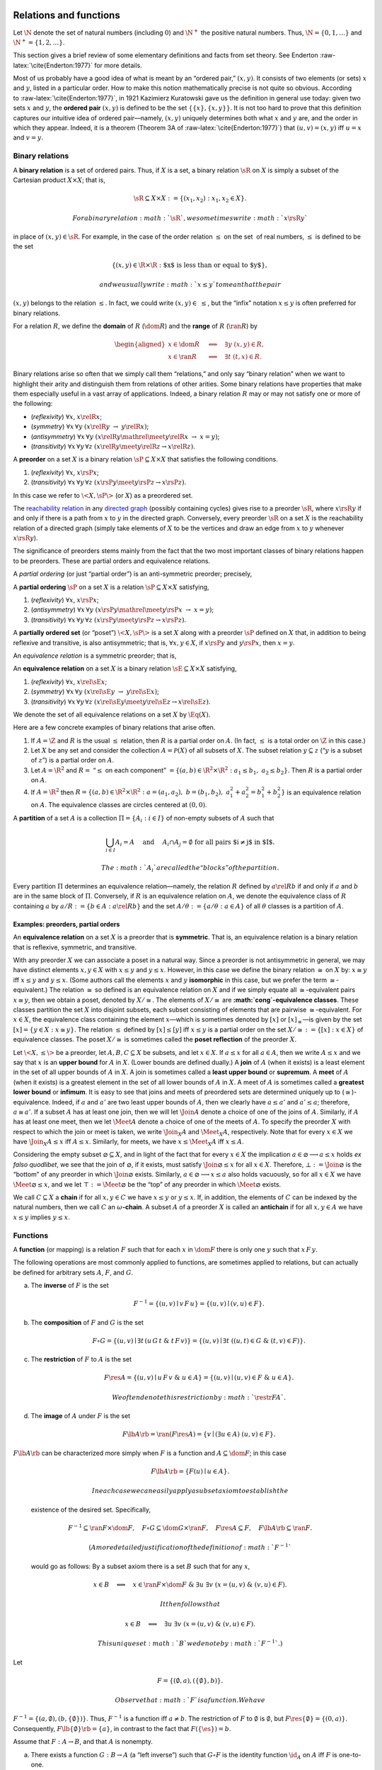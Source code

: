Relations and functions
=======================

Let :math:`\N` denote the set of natural numbers (including :math:`0`)
and :math:`\N^+` the positive natural numbers. Thus,
:math:`\N = \{0, 1, \dots \}` and :math:`\N^+ = \{1, 2, \dots \}`.

This section gives a brief review of some elementary definitions and
facts from set theory. See Enderton :raw-latex:`\cite{Enderton:1977}`
for more details.

Most of us probably have a good idea of what is meant by an “ordered
pair,” :math:`(x, y)`. It consists of two elements (or sets) :math:`x`
and :math:`y`, listed in a particular order. How to make this notion
mathematically precise is not quite so obvious. According
to :raw-latex:`\cite{Enderton:1977}`, in 1921 Kazimierz Kuratowski gave
us the definition in general use today: given two sets :math:`x` and
:math:`y`, the **ordered pair** :math:`(x, y)` is defined to be the set
:math:`\{\{x\}, \{x, y\}\}`. It is not too hard to prove that this
definition captures our intuitive idea of ordered pair—namely,
:math:`(x, y)` uniquely determines both what :math:`x` and :math:`y`
are, and the order in which they appear. Indeed, it is a theorem
(Theorem 3A of :raw-latex:`\cite{Enderton:1977}`) that
:math:`(u, v) = (x, y)` iff :math:`u =
x` and :math:`v = y`.

Binary relations
----------------

A **binary relation** is a set of ordered pairs. Thus, if :math:`X` is a
set, a binary relation :math:`\sR` on :math:`X` is simply a subset of
the Cartesian product :math:`X \times X`; that is,

.. math:: \sR \subseteq X\times X := \{(x_1, x_2) : x_1, x_2 \in X\}.

 For a binary relation :math:`\sR`, we sometimes write :math:`x \rsR y`
in place of :math:`(x, y) \in \sR`. For example, in the case of the
order relation :math:`\leq` on the set  of real numbers, :math:`\leq` is
defined to be the set

.. math:: \{(x, y) \in \R \times \R : \text{$x$ is less than or equal to $y$}\},

 and we usually write :math:`x \leq y` to mean that the pair
:math:`(x, y)` belongs to the relation :math:`\leq`. In fact, we could
write :math:`(x, y) \in \; \leq`, but the “infix” notation
:math:`x \leq y` is often preferred for binary relations.

For a relation :math:`R`, we define the **domain** of :math:`R`
(:math:`\dom R`) and the **range** of :math:`R` (:math:`\ran R`) by

.. math::

   \begin{aligned}
   x \in  \dom R \quad &\Longleftrightarrow \quad \exists y \; (x,y) \in R,\\
   x \in\ran R  \quad &\Longleftrightarrow \quad \exists t \; (t,x) \in R.\end{aligned}

Binary relations arise so often that we simply call them “relations,”
and only say “binary relation” when we want to highlight their arity and
distinguish them from relations of other arities. Some binary relations
have properties that make them especially useful in a vast array of
applications. Indeed, a binary relation :math:`R` may or may not satisfy
one or more of the following:

-  (*reflexivity*) :math:`\forall x`, :math:`x\relR x`;

-  (*symmetry*) :math:`\forall x\, \forall y`
   :math:`(x\relR y \;\rightarrow \;y \relR x)`;

-  (*antisymmetry*) :math:`\forall x\, \forall y`
   :math:`(x\relR y \mathrel{\meet} y\relR x \; \rightarrow \; x=y)`;

-  (*transitivity*) :math:`\forall x\, \forall y\, \forall z`
   :math:`(x\relR y \meet y\relR z \rightarrow x \relR z)`.

A **preorder** on a set :math:`X` is a binary relation
:math:`\sP \subseteq X \times X` that satisfies the following
conditions.

#. (*reflexivity*) :math:`\forall x`, :math:`x\rsP x`;

#. (*transitivity*) :math:`\forall x\, \forall y\, \forall z`
   :math:`(x\rsP y \meet y\rsP z \rightarrow x \rsP z)`.

In this case we refer to :math:`\<X, \sP \>` (or :math:`X`) as a
preordered set.

The `reachability
relation <http://en.wikipedia.org/wiki/Reachability>`__ in any `directed
graph <http://en.wikipedia.org/wiki/Directed_graph>`__ (possibly
containing cycles) gives rise to a preorder :math:`\sR`, where
:math:`x \rsR y` if and only if there is a path from :math:`x` to
:math:`y` in the directed graph. Conversely, every preorder :math:`\sR`
on a set :math:`X` is the reachability relation of a directed graph
(simply take elements of :math:`X` to be the vertices and draw an edge
from :math:`x` to :math:`y` whenever :math:`x \rsR y`).

The significance of preorders stems mainly from the fact that the two
most important classes of binary relations happen to be preorders. These
are partial orders and equivalence relations.

A *partial ordering* (or just “partial order”) is an anti-symmetric
preorder; precisely,

A **partial ordering** :math:`\sP` on a set :math:`X` is a relation
:math:`\sP \subseteq X \times X` satisfying,

#. (*reflexivity*) :math:`\forall x`, :math:`x\rsP x`;

#. (*antisymmetry*) :math:`\forall x\, \forall y`
   :math:`(x\rsP y \mathrel{\meet} y\rsP x \; \rightarrow \; x=y)`;

#. (*transitivity*) :math:`\forall x\, \forall y\, \forall z`
   :math:`(x\rsP y \meet y\rsP z \rightarrow x \rsP z)`.

A **partially ordered set** (or “poset”) :math:`\<X, \sP\>` is a set
:math:`X` along with a preorder :math:`\sP` defined on :math:`X` that,
in addition to being reflexive and transitive, is also antisymmetric;
that is, :math:`\forall x, y \in X`, if :math:`x\rsP y` and
:math:`y\rsP x`, then :math:`x = y`.

An *equivalence relation* is a symmetric preorder; that is,

An **equivalence relation** on a set :math:`X` is a binary relation
:math:`\sE\subseteq X \times X` satisfying,

#. (*reflexivity*) :math:`\forall x`, :math:`x\rel{\sE} x`;

#. (*symmetry*) :math:`\forall x\, \forall y`
   :math:`(x\rel{\sE} y \;\rightarrow \;y \rel{\sE} x)`;

#. (*transitivity*) :math:`\forall x\, \forall y\, \forall z`
   :math:`(x\rel{\sE} y \meet y\rel{\sE} z \rightarrow x \rel{\sE} z)`.

We denote the set of all equivalence relations on a set :math:`X` by
:math:`\Eq(X)`.

Here are a few concrete examples of binary relations that arise often.

#. If :math:`A = \Z` and :math:`R` is the usual :math:`\leq` relation,
   then :math:`R` is a partial order on :math:`A`. (In fact,
   :math:`\leq` is a total order on :math:`\Z` in this case.)

#. Let :math:`X` be any set and consider the collection
   :math:`A = \mathcal{P}(X)` of all subsets of :math:`X`. The subset
   relation :math:`y \subseteq z` (“:math:`y` is a subset of :math:`z`”)
   is a partial order on :math:`A`.

#. Let :math:`A = \R^2` and :math:`R =` “:math:`\leq` on each component”
   :math:`= \{(a, b) \in \R^2\times \R^2 : a_1 \leq b_1, \; a_2\leq b_2 \}`.
   Then :math:`R` is a partial order on :math:`A`.

#. If :math:`A = \R^2` then
   :math:`R = \{(a, b) \in \R^2\times \R^2 : a = (a_1, a_2), \; b = (b_1, b_2), \; a_1^2+ a_2^2 = b_1^2+ b_2^2 \}`
   is an equivalence relation on :math:`A`. The equivalence classes are
   circles centered at :math:`(0,0)`.

A **partition** of a set :math:`A` is a collection
:math:`\Pi = \{A_i : i\in I\}` of non-empty subsets of :math:`A` such
that

.. math::

   \bigcup_{i\in I} A_i = A \quad \text{ and } \quad  A_i \cap A_j = 
   \emptyset \text{ for all pairs $i\neq j$ in $I$.}

 The :math:`A_i` are called the “blocks” of the partition.

Every partition :math:`\Pi` determines an equivalence relation—namely,
the relation :math:`R` defined by :math:`a\rel{R} b` if and only if
:math:`a` and :math:`b` are in the same block of :math:`\Pi`.
Conversely, if :math:`R` is an equivalence relation on :math:`A`, we
denote the equivalence class of :math:`R` containing :math:`a` by
:math:`a/R := \{b\in A : a \rel{R} b\}` and the set
:math:`A/\theta := \{a/\theta : a\in A\}` of all :math:`\theta` classes
is a partition of :math:`A`.

Examples: preorders, partial orders
~~~~~~~~~~~~~~~~~~~~~~~~~~~~~~~~~~~

An **equivalence relation** on a set :math:`X` is a preorder that is
**symmetric**. That is, an equivalence relation is a binary relation
that is reflexive, symmetric, and transitive.

With any preorder :math:`X` we can associate a poset in a natural way.
Since a preorder is not antisymmetric in general, we may have distinct
elements :math:`x, y \in X` with :math:`x\leq y` and :math:`y\leq x`.
However, in this case we define the binary relation :math:`\cong` on
:math:`X` by: :math:`x\cong y` iff :math:`x\leq y` and :math:`y\leq x`.
(Some authors call the elements :math:`x` and :math:`y` **isomorphic**
in this case, but we prefer the term :math:`{\cong}`-equivalent.) The
relation :math:`\cong` so defined is an equivalence relation on
:math:`X` and if we simply equate all :math:`{\cong}`-equivalent pairs
:math:`x\cong y`, then we obtain a poset, denoted by :math:`X/{\cong}`.
The elements of :math:`X/{\cong}` are **:math:`\cong`-equivalence
classes**. These classes partition the set :math:`X` into disjoint
subsets, each subset consisting of elements that are pairwise
:math:`\cong`-equivalent. For :math:`x\in X`, the equivalence class
containing the element :math:`x`—which is sometimes denoted by
:math:`[x]` or :math:`[x]_{\cong}`—is given by the set
:math:`[x]=\{y\in X : x\cong y\}`. The relation :math:`\leq` defined by
:math:`[x] \leq [y]` iff :math:`x\leq y` is a partial order on the set
:math:`X/{\cong}:=\{[x] : x\in X\}` of equivalence classes. The poset
:math:`X/{\cong}` is sometimes called the **poset reflection** of the
preorder :math:`X`.

Let :math:`\< X, \leq\>` be a preorder, let :math:`A, B, C\subseteq X`
be subsets, and let :math:`x \in X`. If :math:`a\leq x` for all
:math:`a \in A`, then we write :math:`A\leq x` and we say that :math:`x`
is an **upper bound** for :math:`A` in :math:`X`. (Lower bounds are
defined dually.) A **join** of :math:`A` (when it exists) is a least
element in the set of all upper bounds of :math:`A` in :math:`X`. A join
is sometimes called a **least upper bound** or **supremum**. A **meet**
of :math:`A` (when it exists) is a greatest element in the set of all
lower bounds of :math:`A` in :math:`X`. A meet of :math:`A` is sometimes
called a **greatest lower bound** or **infimum**. It is easy to see that
joins and meets of preordered sets are determined uniquely up to
(:math:`\cong`)-equivalence. Indeed, if :math:`a` and :math:`a'` are two
least upper bounds of :math:`A`, then we clearly have :math:`a\leq a'`
and :math:`a'\leq a`; therefore, :math:`a\cong a'`. If a subset
:math:`A` has at least one join, then we will let :math:`{\Join}A`
denote a choice of one of the joins of :math:`A`. Similarly, if
:math:`A` has at least one meet, then we let :math:`{\Meet}A` denote a
choice of one of the meets of :math:`A`. To specify the preorder
:math:`X` with respect to which the join or meet is taken, we write
:math:`{\Join_X}A` and :math:`{\Meet_X}A`, respectively. Note that for
every :math:`x\in X` we have :math:`{\Join_X}A \leq x` iff
:math:`A \leq x`. Similarly, for meets, we have :math:`x\leq {\Meet_X}A`
iff :math:`x\leq A`.

Considering the empty subset :math:`\varnothing \subseteq X`, and in
light of the fact that for every :math:`x\in X` the implication
:math:`a\in \varnothing \longrightarrow a\leq x` holds *ex falso
quodlibet*, we see that the join of :math:`\varnothing`, if it exists,
must satisfy :math:`{\Join}\varnothing \leq x` for all :math:`x\in X`.
Therefore, :math:`\bot := {\Join}\varnothing` is the “bottom” of any
preorder in which :math:`{\Join}\varnothing` exists. Similarly,
:math:`a\in \varnothing \longrightarrow x\leq a` also holds vacuously,
so for all :math:`x\in X` we have :math:`{\Meet}\varnothing \leq x`, and
we let :math:`\top := {\Meet}\varnothing` be the “top” of any preorder
in which :math:`{\Meet}\varnothing` exists.

We call :math:`C\subseteq X` a **chain** if for all :math:`x, y \in C`
we have :math:`x\leq y` or :math:`y\leq x`. If, in addition, the
elements of :math:`C` can be indexed by the natural numbers, then we
call :math:`C` an :math:`\omega`\ **-chain**. A subset :math:`A` of a
preorder :math:`X` is called an **antichain** if for all
:math:`x, y \in A` we have :math:`x \leq y` implies :math:`y\leq x`.

Functions
---------

A **function** (or mapping) is a relation :math:`F` such that for each
:math:`x` in :math:`\dom F` there is only one :math:`y` such that
:math:`x \,F\, y`.

The following operations are most commonly applied to functions, are
sometimes applied to relations, but can actually be defined for
arbitrary sets :math:`A`, :math:`F`, and :math:`G`.

(a) The **inverse** of :math:`F` is the set

    .. math:: F^{-1}=\{(u, v) \mid v \,F \,u\}=\{(u, v) \mid (v,u) \in F \}.

(b) The **composition** of :math:`F` and :math:`G` is the set

    .. math::

       F \circ G = \{(u, v) \mid \exists t \,(u \,G \,t \;\&\; t\, F\, v)\}
       = \{(u, v) \mid \exists t \;((u,t)\in G\; \& \;(t,v) \in F)\}.

(c) The **restriction** of :math:`F` to :math:`A` is the set

    .. math::

       F \res A = \{(u, v) \mid u \, F \,v\; \& \; u \in A\}
       = \{(u, v) \mid (u,v)\in F \; \& \; u \in A\}.

     We often denote this restriction by :math:`\restr{F}{A}`.

(d) The **image** of :math:`A` under :math:`F` is the set

    .. math:: F\lb A\rb = \ran(F \res A)= \{v \mid (\exists u \in A)\; (u,v) \in F\}.

| :math:`F\lb A\rb` can be characterized more simply when :math:`F` is a
  function and :math:`A\subseteq \dom F`; in this case

  .. math:: F\lb A\rb = \{F(u) \mid u \in A\}.

   In each case we can easily apply a subset axiom to establish the
  existence of the desired set. Specifically,

  .. math::

     F^{-1} \subseteq \ran F \times \dom F, \quad 
     F \circ G \subseteq \dom G \times \ran F, \quad  
     F \res A \subseteq F, \quad 
     F\lb A\rb \subseteq \ran F.

   (A more detailed justification of the definition of :math:`F^{-1}`
  would go as follows: By a subset axiom there is a set :math:`B` such
  that for any :math:`x`,

  .. math::

     x\in B \quad \Longleftrightarrow \quad  x \in  \ran F \times \dom F \; \& \; 
     \exists u \; \exists v\; (x = (u, v) \; \&\; (v, u) \in F).

   It then follows that

  .. math:: x\in B \quad \Longleftrightarrow  \quad \exists u \; \exists v\; (x = (u, v) \; \&\; (v, u) \in F).

   This unique set :math:`B` we denote by :math:`F^{-1}`.)

Let

.. math:: F = \{ (\emptyset, a), (\{\emptyset\}, b) \}.

 Observe that :math:`F` is a function. We have
:math:`F^{-1} = \{ (a, \emptyset), (b, \{\emptyset\}) \}`. Thus,
:math:`F^{-1}` is a function iff :math:`a \neq b`. The restriction of
:math:`F` to :math:`\emptyset` is :math:`\emptyset`, but
:math:`F \res \{\emptyset\} = \{(0, a)\}`. Consequently,
:math:`F\lb \{\emptyset \}\rb = \{a\}`, in contrast to the fact that
:math:`F(\{\es\}) = b`.

Assume that :math:`F: A\rightarrow  B`, and that :math:`A` is nonempty.

(a) There exists a function :math:`G: B \rightarrow A` (a “left
    inverse”) such that :math:`G \circ F` is the identity function
    :math:`\id_{A}` on :math:`A` iff :math:`F` is one-to-one.

(b) There exists a function :math:`H: B \rightarrow A` (a “right
    inverse”) such that :math:`F \circ H` is the identity function
    :math:`\id_{B}` on :math:`B` iff :math:`F` maps :math:`A` *onto*
    :math:`B`.

**Axiom of Choice 1.** For any relation :math:`R` there is a function
:math:`H \subseteq R` with :math:`\dom H = \dom R`.

With this axiom we can prove the sufficiency direction of part (b) of
the Theorem above: take :math:`H` to be a function with
:math:`H \subseteq F^{-1}` and :math:`\dom H = \dom F^{-1} = B`. Then
:math:`H` does what we want: Given any :math:`y \in B`, we have
:math:`(y,H(y)) \in F^{-1}` hence :math:`(H(y), y) \in F`, and so
:math:`F(H(y)) = y`.

Higher order relations
~~~~~~~~~~~~~~~~~~~~~~

We can extend the definition of ordered pairs and define an *ordered
triple* recursively, as follows:

.. math:: (x, y, z) = ((x, y), z).

 Similarly we can form *ordered quadruples*:

.. math::

   (x_1, x_2, x_3, x_4) = ((x_1, x_2, x_3), x_4)
   = (((x_1,x_2),x_3),x_4).

 Inductively, for each :math:`n\in \N`, if we assume the notion of
ordered :math:`k`-tuple, :math:`(x_1, \dots, x_k)`, has been defined for
:math:`k < n`, we can form *ordered :math:`n`-tuples* as follows:

.. math:: (x_1, \dots, x_{n-1}, x_n) = ((x_1, \dots, x_{n-1}), x_n).

 It is convenient for reasons of uniformity to define also the 1-tuple
:math:`(x) = x`. We define an :math:`n`-ary relation on :math:`A` to be
a set of ordered :math:`n`-tuples with all components in :math:`A`. Thus
a binary (2-ary) relation on :math:`A` is just a subset of
:math:`A \times A`. And a ternary (3-ary) relation on :math:`A` is a
subset of :math:`(A \times A) \times A`. There is, however, a
terminological quirk here. If :math:`n > 1`, then any :math:`n`-ary
relation on :math:`A` is actually a binary relation, but a unary (1-ary)
relation on :math:`A` is just a subset of :math:`A`.

A **:math:`k`-ary relation** :math:`R` on a set :math:`A` is a subset of
the Cartesian product :math:`A^k`. We give some examples of relations
below. In these examples, :math:`\R` denotes the set of real numbers,
and letters :math:`a \in \R^2`, :math:`b \in \R^3` etc. denote tuples
:math:`(a_0, a_1)`, :math:`(b_0, b_1, b_2)`, etc.

(a) :math:`A = \R` and
    :math:`R = \{a\in \R^2: a = b\} = \{(a,a) : a \in \R\}`.

(b) :math:`A = \R^2` (the plane) and
    :math:`R = \{(a,b,c) \in \R^2\times \R^2\times
        \R^2: \text{$a$, $b$, $c$ lie on a line}\}`; i.e. triples of
    points which are *colinear*.

Note that a 1-ary or **unary relation** on a set :math:`A` is simply a
subset of :math:`A`, a **binary relation** is a subset of :math:`A^2`, a
**ternary relation** is a subset of :math:`A^3`, etc.

Projections
-----------

An operation :math:`f : A^n \rightarrow A` is called **idempotent**
provided :math:`f(a, a, \dots, a) = a` for all :math:`a \in A`. Examples
of idempotent operations are the projection functions and these will
play an important role in later sections, so we start by introducing a
sufficiently general and flexible notation for them.

Define the natural numbers as usual and denote them as follows:

.. math::

   \uzero := \emptyset, \quad
   \uone := \{0\}, \quad
   \utwo := \{0, 1\}, \dots,

.. math:: \dots, \nn := \{0, 1, 2, \dots, n-1\}, \dots.

 Given sets :math:`A_0, A_1, \dots, A_{n-1}`, denote their Cartesian
product by

.. math:: \Pi_{\nn} A_i := A_0 \times A_1 \times \cdots \times A_{n-1}.

 An element :math:`\ba \in \Pi_{\nn} A_i` is an ordered :math:`n`-tuple,
which may be specified by simply listing its values,
:math:`\ba = (\ba(0), \ba(1), \dots, \ba(n-1))`. [1]_ Thus, tuples are
functions defined on a finite (“index”) set, and we often view them this
way. This fact may be emphasized by writing

.. math:: \ba : \nn \to \bigcup_{i\in \nn} A_i; \;\; i\mapsto \ba(i) \in A_i.

 If :math:`\sigma: \kk \to \nn` is a :math:`k`-tuple of numbers in the
set :math:`\nn`, then we can compose an :math:`n`-tuple
:math:`\ba\in \Pi_{\nn} A_i` with :math:`\sigma` yielding
:math:`\ba\circ \sigma \in \Pi_{\kk}A_{\sigma(i)}`. The result is a
:math:`k`-tuple whose :math:`i`-th component is
:math:`(\ba\circ \sigma)(i) = \ba(\sigma(i))`. If :math:`\sigma` happens
to be one-to-one, then we call the following a **projection function**:

.. math::

   \label{eq:5}
   \Proj_\sigma: \Pi_{\nn}A_i \to \Pi_{\kk}A_{\sigma(i)};
   \;\; \ba \mapsto \ba\circ \sigma.

 That is, for :math:`\ba\in \Pi_{\nn}A_i` we define
:math:`\Proj_\sigma \ba := \ba\circ \sigma`. In later sections, we will
apply such projection functions to subsets
:math:`R\subseteq \Pi_{\nn}A_i`, in which case

.. math::

   \Proj_\sigma R := \{\br\circ \sigma \mid \br \in R\}\\
   = \{(\br_{\sigma(0)}, \br_{\sigma(1)}, \dots, \br_{\sigma(k-1)}) \mid r \in R\}.

 We will also make frequent use of the following shorthand:

.. math:: R_\sigma := \Proj_\sigma R.

To make clear why the term “projection” is reserved for the case when
:math:`\sigma` is one-to-one, suppose :math:`k=4`, :math:`n=3`, and
consider the 4-tuple :math:`\sigma = (1, 0, 1, 1)`. Then :math:`\sigma`
is the function :math:`\sigma: \{0,1,2,3\} \to \{0,1,2\}` given by
:math:`\sigma(0) = 1`, :math:`\sigma(1) = 0`, :math:`\sigma(2) = 1`,
:math:`\sigma(3) = 1`, and so :math:`a \mapsto a\circ \sigma` is the
function that takes :math:`(a_0, a_1, a_2)\in A_0 \times A_1 \times A_2`
to
:math:`(a_1, a_0, a_1, a_1) \in A_1 \times A_0 \times A_1 \times A_1`.

Let :math:`\uA = \prod_{\nn} A_i`, let
:math:`\sigma : \kk \rightarrow \nn` be one-to-one, and define the
projection :math:`\Proj_\sigma` as in ([eq:5]) above. Then the *kernel*
of :math:`\Proj_\sigma`, which we denote by :math:`\vzero_\sigma`, is
defined as follows:

.. math::

   \begin{aligned}
    \label{eq:6}
   \vzero_\sigma &:= \ker (\Proj_\sigma) 
   = \{(\ba,\ba') \in \uA^2 \mid \Proj_\sigma \ba = \Proj_\sigma \ba'\}\\
   &= \{(\ba,\ba') \in \uA^2 \mid \ba \circ \sigma = \ba' \circ \sigma \}
   = \{(\ba,\ba') \in \uA^2 \mid \forall j \in \im \sigma, \,\ba(j)= \ba'(j)  \}.\nonumber\end{aligned}

 It is obvious that :math:`\vzero_\sigma` is an equivalence relation on
the set :math:`\uA`.

More generally, if :math:`\theta` is an equivalence relation on the set
:math:`\Pi_{j\in \kk} A_{\sigma(j)}`—that is,
:math:`\theta \subseteq (\Pi_{j\in \kk} A_{\sigma(j)})^2` and
:math:`\theta` is reflexive, symmetric, and transitive—then we define
the equivalence relation :math:`\theta_\sigma` on the set
:math:`\uA = \Pi_{\nn} A_i` as follows:

.. math::

   \label{eq:17}
    \theta_\sigma := 
    \{(\ba, \ba') \in \uA^2 \mid (\ba\circ \sigma) \mathrel{\theta} (\ba' \circ \sigma)\}.

 In other words, :math:`\theta_\sigma` consists of all pairs in
:math:`\uA^2` that land in :math:`\theta` when projected onto the
coordinates in :math:`\im \sigma`.

(i)   Recall that :math:`\Proj_\sigma: \uA \to \Pi_{\kk} A_{\sigma(j)}`
      is the function that maps :math:`\ba` to :math:`\ba \circ \sigma`.
      Now, suppose we have a tuple
      :math:`(\ba_0, \ba_1, \dots, \ba_{p-1})\in \uA^p`, and suppose we
      intend to apply :math:`\Proj_\sigma` to each component,
      :math:`\ba_j`. To do so, we need to lift :math:`\Proj_\sigma` from
      type :math:`\uA \to \Pi_{\kk} A_{\sigma(j)}` to type
      :math:`\uA^p \to (\Pi_{\kk} A_{\sigma(j)})^p`, which is
      accomplished using a functor that often goes by the name
      :math:`\map`. For instance, if :math:`(\ba, \ba') \in \uA^2`, then
      :math:`\map(\Proj_\sigma)(\ba, \ba') =
          (\Proj_\sigma(\ba), \Proj_\sigma(\ba'))`. Therefore,

      .. math:: \theta_\sigma =\{(\ba, \ba') \in \uA^2 \mid \map(\Proj_\sigma)(\ba, \ba') \in \theta \},

       from which we see that
      :math:`\theta_\sigma = \map(\Proj_\sigma)^{-1}\theta`.

(ii)  If :math:`f: X \to A` and :math:`g: X \to B` are functions defined
      on the same domain :math:`X`, then :math:`(f,g): X \to A \times B`
      is the unique function that composes with the first projection to
      give :math:`f` and composes with the second projection to give
      :math:`g`. For example, in the last remark there appears the
      expression
      :math:`(\Proj_\sigma(\ba), \Proj_\sigma(\ba')) = (\ba \circ \sigma, \ba' \circ \sigma)`,
      which has type :math:`(\Pi_{\kk} A_{\sigma(j)})^2`.

(iii) [rem:notation-eta] In retrospect, a more appropriate name for
      :math:`\vzero_\sigma` might be :math:`\Delta_\sigma`, or even
      :math:`=_\sigma`, but this would surely annoy too many people who
      are used to seeing :math:`\eta` play the role of projection
      kernel.

If the domain of :math:`\sigma` is a singleton, :math:`\kk = \{0\}`,
then of course :math:`\sigma` is just a one-element list, say,
:math:`\sigma= (j)`. In such cases, we write :math:`\Proj_j` instead of
:math:`\Proj_{(j)}`. Similarly, we write and :math:`\vzero_j` and
:math:`\theta_j` instead of :math:`\vzero_{(j)}` and
:math:`\theta_{(j)}`. Thus, :math:`\Proj_j \ba = \ba(j)`, and
:math:`\vzero_j = \{(\ba, \ba') \in \uA^2 \mid \ba(j) = \ba'(j)\}`, and,
if :math:`\theta\in \Con \alg{A}_j`, then
:math:`\theta_j = \{(\ba, \ba') \in \uA^2 \mid \ba(j) \mathrel{\theta} \ba'(j)\}`.
Here are some obvious consequences of these definitions:

.. math::

   \bigvee_{j\in \nn}\vzero_j =\uA^2, \qquad
    \vzero_\sigma= \bigwedge_{j\in \sigma}\vzero_j, \qquad
    \vzero_{\nn} = \bigwedge_{j\in \nn}\vzero_j = 0_{\ubA}, \qquad
   \theta_\sigma = \bigwedge_{j\in \kk}\theta_{\sigma(j)},

 where :math:`0_{\uA}` denotes the least equivalence relation on , that
is, :math:`0_{\uA}:= \{(\ba, \ba') \in \uA^2 \mid \ba = \ba'\}`. As we
alluded to in Remark ([rem:notation-eta]) above, :math:`\eta_\sigma` is
shorthand for :math:`(0_{\uA})_\sigma`.

Compositions
------------

For a natural number :math:`n`, let
:math:`[n] = \{0, 1, \dots, n-1\}`. [2]_ Let :math:`A`, :math:`B`,
:math:`C` be sets, let :math:`f: B^n \to A` be a function. Let us
identify :math:`n`-tuples in :math:`B^n` with functions of type
:math:`[n] \to B`. That is, the tuple

.. math::

   \label{eq:3}
   (b(0), b(1), \dots, b(n-1)) \in B^n

 defines the function :math:`b` which, when applied to :math:`k`, gives
the value :math:`b(k)` appearing in the tuple presentation ([eq:3]).
Conversely, we can express a given function :math:`b` of type
:math:`[n] \to B` by listing the function values :math:`b(k)` in the
form of an :math:`n`-tuple, as in ([eq:3]). Thus, the set :math:`B^n` is
identified with the set of all functions of type :math:`[n]\to B`.
Therefore, a function :math:`f` of type :math:`B^n \to A` is the same as
a function of type :math:`([n] \to B) \to A`, where for each
:math:`b:[n]\to B`, we have
:math:`f b = f(b(0), b(1), \dots, b(n-1)) \in A`.

Let :math:`g(0), g(1), \dots, g(n-1)` be a list of :math:`n` functions
of type :math:`C \to B`. Then the :math:`n`-tuple
:math:`g = (g(0), g(1), \dots, g(n-1))` is a function of type
:math:`[n] \to (C \to B)`. That is, for each :math:`0\leq k < n` we have
:math:`g(k): C\to B`, and for each :math:`c \in C` we have
:math:`g(k)(c) \in B`.

Given a function :math:`f:([n] \to B) \to A` and a function
:math:`g:[n] \to (C \to B)`, we obtain a new function of type
:math:`C \to A` by an operation called the *general composition* of
:math:`f` with :math:`g`. This new function, which we denote by
:math:`f \circ g`, is defined for each :math:`c\in C` as follows:

.. math:: (f \circ g)(c) = f(g(0)(c), g(1)(c), \dots, g(n-1)(c))

.. math::

   f \circ (g_0, g_1, \dots, g_{n-1})(c) = f(g_0 (c), g_1 (c), 
   \dots, g_{n-1}(c)).

If :math:`n` and :math:`m` are natural numbers, and if we take
:math:`B = A` and :math:`C = A^m` in the foregoing definition, then
:math:`f \in \AAn`, and each :math:`g_i` is of type :math:`\AAm`
(:math:`m`-ary). Thus, the general composition of :math:`f` with
:math:`g_0, g_1,\dots, g_{n-1}` is given in this case by

.. math:: f \circ (g_0, g_1, \dots, g_{n-1})(\ba) = f(g_0 (\ba), g_1 (\ba), \dots, g_{n-1}(\ba)),

 for each :math:`\ba = (a_0, a_1 , \dots, a_{m-1})` in :math:`A^m`.

#. Unlike the ordinary composition of unary functions, the general
   composition exists only when the arities of the component functions
   match up correctly.

#. Just as the set of unary operations forms a monoid under the
   operation of unary composition, we can form a *partial algebra* whose
   elements are the members of :math:`\sansO_A` and with general
   composition as partial operation.

#. For the purpose of programming, it may be more convenient to write
   the composition function :math:`f \circ (g_0, g_1, \dots, g_{n-1})`
   as :math:`\sansComp(f)(g_0, g_1, \dots, g_{n-1})`. Then
   :math:`\sansComp` is a function with the following type signature:

   .. math:: \sansComp : (B^n \to A) \rightarrow (C\to B)^n \rightarrow (C\to A).

Generalities
============

Generalized projections
-----------------------

An operation :math:`f : A^n \rightarrow A` is called **idempotent**
provided :math:`f(a, a, \dots, a) = a` for all :math:`a \in A`. Examples
of idempotent operations are the projection functions and these will
play an important role in later sections, so we start by introducing a
sufficiently general and flexible notation for them.

Define the natural numbers as usual and denote them as follows:

.. math::

   \uzero := \emptyset, \quad
   \uone := \{0\}, \quad
   \utwo := \{0, 1\}, \dots,

.. math:: \dots, \nn := \{0, 1, 2, \dots, n-1\}, \dots.

 Given sets :math:`A_0, A_1, \dots, A_{n-1}`, denote their Cartesian
product by

.. math:: \Pi_{\nn} A_i := A_0 \times A_1 \times \cdots \times A_{n-1}.

 An element :math:`\ba \in \Pi_{\nn} A_i` is an ordered :math:`n`-tuple,
which may be specified by simply listing its values,
:math:`\ba = (\ba(0), \ba(1), \dots, \ba(n-1))`. (Tuples are more
commonly written with subscripts as in
:math:`(a_0, a_1, \dots, a_{n-1})`, and we will adopt this convention
when it is convenient, especially if the functional view is not
relevant.) Thus, tuples are functions defined on a finite (“index”) set,
and we often view them this way. This fact may be emphasized by writing

.. math:: \ba : \nn \to \bigcup_{i\in \nn} A_i; \;\; i\mapsto \ba(i) \in A_i.

 If :math:`\sigma: \kk \to \nn` is a :math:`k`-tuple of numbers in the
set :math:`\nn`, then we can compose an :math:`n`-tuple
:math:`\ba\in \Pi_{\nn} A_i` with :math:`\sigma` yielding
:math:`\ba\circ \sigma \in \Pi_{\kk}A_{\sigma(i)}`. The result is a
:math:`k`-tuple whose :math:`i`-th component is
:math:`(\ba\circ \sigma)(i) = \ba(\sigma(i))`. If :math:`\sigma` happens
to be one-to-one, then we call the following a **projection function**:

.. math::

   \label{eq:5}
   \Proj_\sigma: \Pi_{\nn}A_i \to \Pi_{\kk}A_{\sigma(i)};
   \;\; \ba \mapsto \ba\circ \sigma.

 That is, for :math:`\ba\in \Pi_{\nn}A_i` we define
:math:`\Proj_\sigma \ba := \ba\circ \sigma`. In later sections, we will
apply such projection functions to subsets
:math:`R\subseteq \Pi_{\nn}A_i`, in which case

.. math::

   \Proj_\sigma R := \{\br\circ \sigma \mid \br \in R\}\\
   = \{(\br_{\sigma(0)}, \br_{\sigma(1)}, \dots, \br_{\sigma(k-1)}) \mid r \in R\}.

 We will also make frequent use of the following shorthand:

.. math:: R_\sigma := \Proj_\sigma R.

To make clear why the term “projection” is reserved for the case when
:math:`\sigma` is one-to-one, suppose :math:`k=4`, :math:`n=3`, and
consider the 4-tuple :math:`\sigma = (1, 0, 1, 1)`. Then :math:`\sigma`
is the function :math:`\sigma: \{0,1,2,3\} \to \{0,1,2\}` given by
:math:`\sigma(0) = 1`, :math:`\sigma(1) = 0`, :math:`\sigma(2) = 1`,
:math:`\sigma(3) = 1`, and so :math:`a \mapsto a\circ \sigma` is the
function that takes :math:`(a_0, a_1, a_2)\in A_0 \times A_1 \times A_2`
to
:math:`(a_1, a_0, a_1, a_1) \in A_1 \times A_0 \times A_1 \times A_1`.

Let :math:`\uA = \prod_{\nn} A_i`, let
:math:`\sigma : \kk \rightarrow \nn` be one-to-one, and define the
projection :math:`\Proj_\sigma` as in ([eq:5]) above. Then the *kernel*
of :math:`\Proj_\sigma`, which we denote by :math:`\vzero_\sigma`, is
defined as follows:

.. math::

   \begin{aligned}
    \label{eq:600}
   \vzero_\sigma &:= \ker (\Proj_\sigma) 
   = \{(\ba,\ba') \in \uA^2 \mid \Proj_\sigma \ba = \Proj_\sigma \ba'\}\\
   &= \{(\ba,\ba') \in \uA^2 \mid \ba \circ \sigma = \ba' \circ \sigma \}
   = \{(\ba,\ba') \in \uA^2 \mid \forall j \in \im \sigma, \,\ba(j)= \ba'(j)  \}.\nonumber\end{aligned}

 It is obvious that :math:`\vzero_\sigma` is an equivalence relation on
the set :math:`\uA`.

More generally, if :math:`\theta` is an equivalence relation on the set
:math:`\Pi_{j\in \kk} A_{\sigma(j)}`—that is,
:math:`\theta \subseteq (\Pi_{j\in \kk} A_{\sigma(j)})^2` and
:math:`\theta` is reflexive, symmetric, and transitive—then we define
the equivalence relation :math:`\theta_\sigma` on the set
:math:`\uA = \Pi_{\nn} A_i` as follows:

.. math::

   \label{eq:1700}
     \theta_{\sigma} := 
     \{(\ba, \ba') \in \uA^2 \mid (\ba\circ \sigma) \mathrel{\theta} (\ba' \circ \sigma)\}.

In other words, :math:`\theta_\sigma` consists of all pairs in
:math:`\uA^2` that land in :math:`\theta` when projected onto the
coordinates in :math:`\im \sigma`.

#. Recall that :math:`\Proj_\sigma: \uA \to \Pi_{\kk} A_{\sigma(j)}` is
   the function that maps :math:`\ba` to :math:`\ba \circ \sigma`. Now,
   suppose we have a tuple
   :math:`(\ba_0, \ba_1, \dots, \ba_{p-1})\in \uA^p`, and suppose we
   intend to apply :math:`\Proj_\sigma` to each component,
   :math:`\ba_j`. To do so, we need to lift :math:`\Proj_\sigma` from
   type :math:`\uA \to \Pi_{\kk} A_{\sigma(j)}` to type
   :math:`\uA^p \to (\Pi_{\kk} A_{\sigma(j)})^p`, which is accomplished
   using a functor that often goes by the name :math:`\map`. For
   instance, if :math:`(\ba, \ba') \in \uA^2`, then
   :math:`\map(\Proj_\sigma)(\ba, \ba') =
       (\Proj_\sigma(\ba), \Proj_\sigma(\ba'))`. Therefore,

   .. math:: \theta_\sigma =\{(\ba, \ba') \in \uA^2 \mid \map(\Proj_\sigma)(\ba, \ba') \in \theta \},

    from which we see that
   :math:`\theta_\sigma = \map(\Proj_\sigma)^{-1}\theta`.

#. If :math:`f: X \to A` and :math:`g: X \to B` are functions defined on
   the same domain :math:`X`, then :math:`(f,g): X \to A \times B` is
   the unique function that composes with the first projection to give
   :math:`f` and composes with the second projection to give :math:`g`.
   For example, in the last remark there appears the expression
   :math:`(\Proj_\sigma(\ba), \Proj_\sigma(\ba')) = (\ba \circ \sigma, \ba' \circ \sigma)`,
   which has type :math:`(\Pi_{\kk} A_{\sigma(j)})^2`.

#. [rem:notation-eta] In retrospect, a more appropriate name for
   :math:`\vzero_\sigma` might be :math:`\Delta_\sigma`, or even
   :math:`=_\sigma`, but this would surely annoy too many people who are
   used to seeing :math:`\eta` play the role of projection kernel.

If the domain of :math:`\sigma` is a singleton, :math:`\kk = \{0\}`,
then of course :math:`\sigma` is just a one-element list, say,
:math:`\sigma= (j)`. In such cases, we write :math:`\Proj_j` instead of
:math:`\Proj_{(j)}`. Similarly, we write and :math:`\vzero_j` and
:math:`\theta_j` instead of :math:`\vzero_{(j)}` and
:math:`\theta_{(j)}`. Thus, :math:`\Proj_j \ba = \ba(j)`, and
:math:`\vzero_j = \{(\ba, \ba') \in \uA^2 \mid \ba(j) = \ba'(j)\}`, and,
if :math:`\theta\in \Con \alg{A}_j`, then
:math:`\theta_j = \{(\ba, \ba') \in \uA^2 \mid \ba(j) \mathrel{\theta} \ba'(j)\}`.
Here are some obvious consequences of these definitions:

.. math::

   \bigvee_{j\in \nn}\vzero_j =\uA^2, \qquad
    \vzero_\sigma= \bigwedge_{j\in \sigma}\vzero_j, \qquad
    \vzero_{\nn} = \bigwedge_{j\in \nn}\vzero_j = 0_{\ubA}, \qquad
   \theta_\sigma = \bigwedge_{j\in \kk}\theta_{\sigma(j)},

 where :math:`0_{\uA}` denotes the least equivalence relation on , that
is, :math:`0_{\uA}:= \{(\ba, \ba') \in \uA^2 \mid \ba = \ba'\}`. As we
alluded to in Remark ([rem:notation-eta]) above, :math:`\eta_\sigma` is
shorthand for :math:`(0_{\uA})_\sigma`.

Generalized projections and dependent types
-------------------------------------------

This is new material on a more general way of presenting projections and
partial application of functions. (The first draft of this section
initially appeared in the appendix of our absorption notes, but has
since been removed from those notes.)

Let :math:`\{\alg{A}_i : i \in \sI\}` be a collection of algebras of the
same signature (for some :math:`\sI \subseteq \N`) [3]_ and let
:math:`\underline{\alg{A}} = \prod_{i\in \sI} \alg{A}_i`. (Actually, for
now it suffices to think of the :math:`\alg{A}_i` and
:math:`\underline{\alg{A}}` as sets since the algebraic structure won’t
play a role in this section.) View the elements of
:math:`\underline{\alg{A}}` as functions:

.. math::

   \label{eq:7}
   \ba \in \prod_{i\in \sI} \alg{A}_i \quad \longleftrightarrow
   \quad 
   \begin{cases}
   \ba: \sI \rightarrow \bigcup_{i\in \sI} A_i, \text{ and }&\\
   \ba(i) \in A_i, \text{ for each $i\in \sI$.} &  
   \end{cases}

This correspondence simply records the fact that the product type (on
the left of the :math:`\longleftrightarrow` symbol) represents a special
kind of function type (depicted on the right of
:math:`\longleftrightarrow` using the usual :math:`\rightarrow` notation
for function types). In other words, ([eq:7]) says that an element of
the product type :math:`\prod_{i\in \sI} \alg{A}_i` is a function from
:math:`\sI` into :math:`\bigcup_{i\in \sI} A_i` whose codomain
:math:`A_i` *depends* on the input argument :math:`i`. Such a function
(or product) type is what computer scientists call a *dependent type*.

Now, given a subset :math:`J \subseteq \sI`, a function
:math:`\sigma: J \rightarrow \sI`, and an element
:math:`\ba \in \prod_{i\in \sI}A_i`, consider the composition
:math:`\ba \circ \sigma`. This is a function from :math:`J` to
:math:`\bigcup_{j\in J} A_{\sigma(j)}`, where
:math:`(\ba\circ \sigma)(j) \in A_{\sigma(j)}`. Again, we could express
this function type using the arrow notation,
“:math:`\ba \circ \sigma: J \rightarrow \bigcup_{j\in J} A_{\sigma(j)}`
where :math:`(\ba\circ \sigma)(j) \in A_{\sigma(j)}`,” but this
specification has a more compact description using a product type:

.. math:: \ba \circ \sigma \in \prod_{j\in J} A_{\sigma(j)}.

 Assume :math:`\sigma` is one-to-one and define the “projection”
function,

.. math:: \Proj(\sigma) : \prod_{i\in \sI} A_{i} \rightarrow \prod_{j\in J} A_{\sigma(j)}

 by :math:`\Proj(\sigma): \ba \mapsto (\ba \circ \sigma)`. That is,
:math:`\Proj(\sigma)(\ba) = \ba \circ \sigma`.

We could try to specify the type of :math:`\Proj` using the arrow
notation as follows:

.. math::

   \label{eq:8}
   \Proj: (J \rightarrow \sI)\rightarrow 
   \bigl(\sI \rightarrow \bigcup_{i\in \sI} A_{i}\bigr) \rightarrow 
   \bigl(J \rightarrow \bigcup_{i\in \sI} A_{i}\bigr),

 but the deficiencies of the arrow notation are now even more glaring.
The function type specification given in ([eq:8]) is not only imprecise,
but also misleading. The result of applying :math:`\Proj` first to some
:math:`\sigma: J \rightarrow \sI` and then
:math:`\ba:\sI \rightarrow \bigcup_{i\in \sI} A_{i}` is
:math:`\Proj (\sigma) (\ba)= \ba \circ \sigma`, and to say that this is
a function of type :math:`J \rightarrow \bigcup_{i\in \sI} A_{i}` is
ambiguous at best. Rather, the precise (correct!) type specification is,
“:math:`\Proj (\sigma) (\ba): J \rightarrow \bigcup_{j\in J} A_{\sigma(j)}`
where :math:`\Proj (\sigma) (\ba) (j) \in A_{\sigma(j)}`.” Here again we
can express this more concisely with a product type,
:math:`\Proj (\sigma)(\ba) \in \prod_{j\in J} A_{\sigma(j)}`. Thus, to
denote the type of :math:`\Proj`, we must add to ([eq:8]) the
constraints on codomains that depend on argument values. For specifying
the type of a “function of higher order” (a.k.a. a “functional”), the
arrow notation can be cumbersome.

The following is closer to what we want, but still imperfect:

.. math::

   \label{eq:9}
   \Proj: (J \rightarrow \sI)\rightarrow \prod_{i\in \sI} A_{i} \rightarrow 
   \prod_{j\in J} A_{\sigma(j)}.

 This says that :math:`\Proj` takes a function
:math:`\sigma : J \rightarrow \sI` and a function
:math:`\ba \in \prod_{i\in \sI} A_{i}` and returns the function
:math:`\ba \circ \sigma \in \prod_{j\in J} A_{\sigma(j)}`. Here again we
see that the arrow notation is not expressive enough because
:math:`\prod_{j\in J} A_{\sigma(j)}` depends on :math:`\sigma`, but no
:math:`\sigma` is available from earlier in the expression ([eq:9]).

The solution is again to denote the function type as a product. Product
types are more expresive and enable us to concisely specify dependent
types. Before demonstrating this, we make one more notational
adjustment. Instead of denoting set membership by :math:`a \in A`, we
will use the (type theoretic) notation :math:`a: A`, which expresses the
fact that :math:`a` is a “constant” of type :math:`A`. Thus, the full
(dependent) type specification of the projection operation is

.. math::

   \Proj: \prod_{\sigma :J \rightarrow \sI}\left( \prod_{i: \sI} A_{i} \rightarrow 
   \prod_{j: J} A_{\sigma(j)}\right).

Kernels of generalized projections
----------------------------------

Let :math:`\alg{A} = \prod_{i\in \sI} \alg{A}_i` be a product of
algebras of the same type, and suppose
:math:`\sigma : J \rightarrow \sI` is a one-to-one function, where
:math:`\emptyset \neq J \subseteq \sI \subseteq \N`. Define the *kernel
of the projection of* :math:`\alg{A}` *onto*
:math:`\prod_{j: J} A_{\sigma(j)}` as follows: [4]_

.. math::

   \Delta_\sigma = \{(a,a') \in \alg{A}^2 : a \circ \sigma = a' \circ \sigma \} 
   = \ker (\Proj \sigma)

 This is a congruence of :math:`\alg{A}`. More generally, if
:math:`\theta` is a congruence of :math:`\prod_{j: J} A_{\sigma(j)}`,
define :math:`\theta_\sigma \in \Con \alg{A}` as follows:

.. math::

   \theta_\sigma := (\Proj \sigma)^{-1}(\theta)  = 
   \{(a, a') \in \alg{A}^2 : (a\circ \sigma) \mathrel{\theta} (a' \circ \sigma)\}.

 This indicates the origin of the notation :math:`\Delta_\sigma`, where
:math:`\Delta` denotes the trivial (identity) relation on
:math:`\prod_{j: J} A_{\sigma(j)}`. If :math:`J = \{0\}` and
:math:`\sigma : \sI` is just a constant, say, :math:`\sigma(0) = k`,
then we write :math:`\theta_k` instead of :math:`\theta_{\{k\}}`, so

.. math:: \theta_k = \{(a, a') \in \alg{A}^2 : a(k) \mathrel{\theta} a'(k)\}.

 (Here, :math:`\theta` must be in :math:`\Con \alg{A}_k`.)

The symbols :math:`\N`, :math:`\omega`, and nat are used
interchangeably; they all denote the set of natural numbers. A
**signature** :math:`S = (F, \rho)` consists of a set :math:`F` of
operation symbols and a function :math:`\rho \colon F \to \N`. We call
:math:`\rho f` the **arity** of the symbol :math:`f`. If :math:`A` is a
set and :math:`f` is a :math:`\rho f`-ary operation on :math:`A`, then
we sometimes write :math:`f \colon A^{\rho f} \to A`. Since the natural
number :math:`\rho f` denotes the set
:math:`\{0, 1, \dots, \rho f -1\}`, a function
:math:`g \colon \rho f \to A` is simply a :math:`\rho f`-tuple of
elements from :math:`A`; that is for each :math:`i\in \rho f`,
:math:`g i \in A`.

By identifying the :math:`\rho f`-th power, :math:`A^{\rho f}`, of the
set :math:`A` with the type :math:`\rho f \to A` of functions from
:math:`\{0, 1, \dots, \rho f -1\}` to :math:`A`, we thus identify the
function type :math:`A^{\rho f} \to A` with the type
:math:`(\rho f \to A) \to A`. To say that :math:`f` inhabits the
function type :math:`A^{\rho f} \to A` and to write
:math:`f \colon A^{\rho f} \to A` is then equivalent to saying that
:math:`f` inhabits :math:`(\rho f \to A) \to A` and writing
:math:`f \colon (\rho f \to A) \to A`.

Fix :math:`m\in \N`. If :math:`a = (a_0, a_1, \dots, a_{m-1})` is an
:math:`m`-tuple of elements from :math:`A`, then (keeping in mind that
:math:`m` is the set :math:`\{0, 1, \dots, m-1\}`) it is useful to
understand that this tuple is a function :math:`a : m \to A`, where
:math:`a(i) = a_i`, for each :math:`i<m`. If :math:`h \colon A \to A`,
then :math:`h\circ a : m \to A` is the tuple
:math:`(h(a_0), h(a_1), \dots, h(a_{m-1}))\in A^m`, whose :math:`i`-th
coordinate is :math:`(h\circ a)(i) = h(a(i)) = h(a_i) \in A`. On the
other hand, if :math:`g \colon A^m \to A`—equivalently,
:math:`g \colon (m \to A) \to A`—then :math:`g a` is the element
:math:`g(a_0, a_1, \dots, a_{m-1}) \in A`. If
:math:`f \colon (\rho f \to B) \to B` is a :math:`\rho f`-ary operation
on :math:`B`, if :math:`a \colon \rho f \to A` is a :math:`\rho f`-tuple
on :math:`A`, and if :math:`h \colon A \to B`, then
:math:`h \circ a \colon \rho f \to B`, so
:math:`f (h \circ a) \colon B`.

Generalized composition
-----------------------

Suppose :math:`f \colon (\rho f \to A) \to A`, and suppose
:math:`g_i \colon A^m \to A` for each :math:`i <\rho f`. Let
:math:`g \colon \rho f \to (A^m \to A)` denote the function whose value
at :math:`i < \rho f` is :math:`g(i) = g_i`. We want to define a
*generalized composition* of :math:`f` with
:math:`g_0, g_1, \dots, g_{\rho f -1}`. We could obviously do this
component-wise, but that makes computing with such compositions
unweildy. Observe,

Apparently composition of :math:`f` with :math:`g` is impossible without
dropping down to coordinates since the types don’t line up properly.
However, this is easily fixed with an obvious isomorphism. Denote by
:math:`\uncurry{g} \colon (\rho f \times (m \to A)) \to A` the uncurried
version of :math:`g`, so that :math:`gib = \uncurry{g}(i,b)`. Swapping
the first and second coordinates of :math:`\uncurry{g}` yields
:math:`\swap{\uncurry{g}} \colon ((m\to A) \times \rho f) \to A`; that
is :math:`\swap{\uncurry{g}}(b,i) = \uncurry{g} (i,b)` for all
:math:`i \colon \rho f` and :math:`b \colon m \to A`. Now, if we let
:math:`\tilde{g} := \curry{\swap{\uncurry{g}}}`, then the types of
:math:`f` and :math:`\tilde{g}` are properly aligned for composition.
Indeed, we have

and for each :math:`b \colon m \to A`, the function
:math:`\tilde{g}b \colon \rho f \to A` is the tuple whose :math:`i`-th
coordinate is :math:`\tilde{g}b(i) = g_i(b_0, \dots, b_{m-1})`. Thus,

.. math:: f\tilde{g} b = f(g_0 (b_0, \dots, b_{m-1}), \dots, g_{\rho f -1}(b_0, \dots, b_{m-1})).

 This is called the **generalized composition** of :math:`f` with
:math:`g = (g_0, \dots, g_{\rho f -1})`.

Partial function application
----------------------------

Let :math:`\sI` be a nonempty set and let
:math:`\{\alg{A}_i \mid i : \sI\}` be a collection of sets (or algebras
of the same signature). [5]_ In applications, :math:`\sI` is often
:math:`\{0,1,\dots, n-1\}` for some :math:`n: \N`, and it helps to keep
this special case in mind. Elements of the product
:math:`\underline{\alg{A}} = \prod_{i: \sI} \alg{A}_i` are functions
:math:`\ba: \sI \to \bigcup_{i: \sI} A_{i}` such that for each :math:`i`
we have :math:`\ba(i): A_i`.

Let :math:`J\subseteq \sI` and let :math:`\sigma : J \to \sI` be
one-to-one. Then, as above,
:math:`\ba \circ \sigma: \prod_{j: J} A_{\sigma(j)}` gives the
projection of :math:`\ba` onto certain coordinates of the full product,
namely, the coordinates :math:`\im \sigma = \{\sigma(j) \mid j:J\}`.

Suppose :math:`f` is a self map of the set
:math:`\underline{A}:=\prod_{i: \sI} A_i`. That is,
:math:`f: \underline{A}\to \underline{A}`. If
:math:`\sI = \{0, 1, \dots, n-1\}`, then
:math:`\underline{A}=\prod_{i=0}^{n-1} A_i` and the (curried) type of
:math:`f` is

.. math:: f: A_0 \to (A_1 \to (A_2 \to \cdots \to (A_{n-3} \to (A_{n-2} \to A_{n-1}))\cdots ).

 For a given :math:`a_0: A_0`, the function :math:`f` partially applied
at the first coordinate has type

.. math:: f(a_0): A_1 \to (A_2 \to \cdots \to (A_{n-3} \to (A_{n-2} \to A_{n-1}))\cdots ).

 To ease notation we will sometimes write function application by
juxtaposition so that :math:`f a_0 := f(a_0)`, for example. For elements
:math:`a_0` and :math:`a_1` inhabiting types :math:`A_0` and :math:`A_1`
(resp.), the partial application of :math:`f` to these elements yields
the following function : type pair

.. math:: f a_0 a_1 : A_2 \to (A_3 \to \cdots \to (A_{n-3} \to (A_{n-2} \to A_{n-1}))\cdots ).

 In general, for :math:`a_i: A_i`, :math:`0\leq i<\ell`,

.. math:: f a_0 a_1\dots a_{\ell-1}: A_\ell \to (A_{\ell+1} \to \cdots \to (A_{n-3} \to (A_{n-2} \to A_{n-1}))\cdots ).

It would be useful to have a means of partial function application in
case the domain :math:`\sI` is not simply :math:`\{0, 1, \dots, n-1\}`,
or in case we wish to partially apply a function to an arbitrary subset
of its operands (coordinates of its domain). If we have, as above,

-  :math:`\underline{\alg{A}} = \prod_{i: \sI} A_i`,

-  :math:`\sigma : J \to \sI` (one-to-one),

-  :math:`\ba \circ \sigma: \prod_{j: J} A_{\sigma(j)}`, for each
   :math:`\ba: \prod_{i: \sI} A_i`,

Let :math:`f` have type
:math:`\prod_{i: \sI} A_i \to \prod_{i: \sI} A_i`, which means that if
we apply :math:`f` to an element :math:`\ba:\prod_{i: \sI} A_i` the
result has the same type, that is,
:math:`f \ba: \ba:\prod_{i: \sI} A_i`. We may wish to apply :math:`f` to
just a portion of :math:`\ba` but it may not be the case that
:math:`\sI` is a subset of :math:`\N`, or an ordered enumeration of some
other set, so there is no natural notion of “the first :math:`\ell`
operands.” Even if there was such a notion, we may wish to partially
apply :math:`f` to something other than the first :math:`\ell` operands.
Therefore, we define a more general notion of partial application as
follows: :math:`f` partially applied to the coordinates
:math:`\im \sigma = \{\sigma(j) \mid j:J\}` of the element :math:`\ba`
gives the function : type pair

.. math::

   f \circ (a \circ \sigma): 
   \prod_{\substack{i: \sI\\ i\notin \im \sigma}} A_i \to \prod_{i: \sI} A_i.

Projections and compositions in Lean
------------------------------------

Directed sets, closure systems, Galois connections
==================================================

Directed sets and inductive sets
--------------------------------

A subset :math:`D` of a preorder is called **directed** if every finite
subset of :math:`D` has an upper bound in :math:`D`. That is, if
:math:`F\subseteq D` and :math:`F` is finite, then there exists
:math:`d\in D` such that :math:`f\leq d` for all :math:`f \in F`. A
subset :math:`I` of a preorder :math:`X` is called **inductive** if
:math:`{\Join_X}D\in I` for every directed subset :math:`D\subseteq X`
contained in :math:`I`. That is, if :math:`D\subseteq I`, and if every
finite subset of :math:`D` has an upper bound in :math:`D`, then
:math:`D` as a least upper bound in :math:`I`.

(This example appears as Remark 1.2.10
in :raw-latex:`\cite{MR1275826}`.) Let
:math:`X = \{0, 1, 2, \dots, n, n+1, \dots, \infty, \top\}` be the chain
with order relation satisfying
:math:`0\leq 1\leq 2\leq \cdots \leq n\leq n+1 \leq \cdots \leq \infty \leq \top`.
Let :math:`A = X -\{\infty\}` and :math:`D = X -\{\infty, \top\}`. (See
Figure [fig:noninductive].) Then :math:`{\Join_A}D` exists and is equal
to :math:`\top`, since the join is taken in :math:`A`. However,
:math:`{\Join_X} D = \infty \notin A`, so :math:`A` is not an inductive
subset of :math:`X`.

(0) at (0,-1) :math:`D`; (1) at (0,0) :math:`1`; (2) at (0,1) :math:`2`;
(3) at (0,2) :math:`3`; (4) at (0,3) :math:`4`; (5) at (0,3.75)
:math:`\vdots`; (1) – (2) – (3) – (4);

(0) at (0,-1) :math:`A`; (1) at (0,0) :math:`1`; (2) at (0,1) :math:`2`;
(3) at (0,2) :math:`3`; (4) at (0,3) :math:`4`; (5) at (0,3.75)
:math:`\vdots`; (6) at (0,5) :math:`\top`; (1) – (2) – (3) – (4);

(0) at (0,-1) :math:`X`; (1) at (0,0) :math:`1`; (2) at (0,1) :math:`2`;
(3) at (0,2) :math:`3`; (4) at (0,3) :math:`4`; (5) at (0,3.75)
:math:`\vdots`; (6) at (0,4.25) :math:`\infty`; (7) at (0,5)
:math:`\top`; (1) – (2) – (3) – (4); (6) – (7);

Completeness and cocompleteness
-------------------------------

The existence of meets and joins for certain kinds of subsets of a
preorder is known as completeness and cocompleteness respectively.
Suppose :math:`X` is a preorder and let :math:`P` be a **property of
subsets** of :math:`X`. Given a subset :math:`A\subseteq X`, denote by
:math:`P A` the judgement “:math:`A` has property :math:`P`”. If the
meet :math:`\Meet A` exists for every subset :math:`A \subseteq X` for
which :math:`P A` holds, then we say that :math:`X` is
**:math:`P`-complete**. Dually, :math:`X` is called
**:math:`P`-cocomplete** if the join :math:`\Join A` exists for every
subset :math:`A` with property :math:`P`. To take an example that will
be especially important for the purposes of these notes, suppose
:math:`X` is a preorder in which the joins of all directed subsets
exist. Then :math:`X` is called a **directed-cocomplete preorder**. If,
in addition, :math:`X` happens to be a poset, then :math:`X` is a
**directed-cocomplete partial order** or **dcpo**. If :math:`X` has
joins of all :math:`\omega`-chains, then :math:`X` is said to be
**:math:`\omega`-chain cocomplete**. We will refer to an
**:math:`\omega`-chain cocomplete partial order** as a
:math:`\omega`-cpo. Finally, if all meets in :math:`X` exist, then we
say :math:`X` is **complete**, and if all joins exist, then :math:`X` is
called **cocomplete**.

It is easy to see that a preorder is complete if and only if it is
cocomplete. Indeed, this follows from the next pair of equations, which
are direct consequences of the defintions of :math:`\Meet` and
:math:`\Join`:

.. math::

   {\Meet} A = {\Join}\{x \in X : x \leq A\} \qquad
   {\Join} A = {\Meet}\{x \in X : A \leq x\}.

A homomorphism of dcpos :math:`X` and :math:`Y` is a function
:math:`f: X \to Y` that preserves the structure of :math:`X`, which is
to say :math:`f` is monotone and if :math:`D \subseteq X` is directed,
then :math:`f(\Join D) =\Join f(D)`. (The join on the right hand side
exists since :math:`f` is monotone.) A homomorphism of
:math:`\omega`-cpos is defined analogously. A homomorphism of dcpos
(:math:`\omega`-cpos) will also be referred to as a **continuous
(:math:`\omega`-continuous)** function. If :math:`X` and :math:`Y` have
least elements, both denoted by :math:`\bot`, then any function
:math:`f: X \to Y` is said to be strict if :math:`f(\bot) = \bot`. If
:math:`X` is a dcpo then the subset :math:`A\subseteq X` is a
**subdcpo** of :math:`X` if every directed subset :math:`D` of :math:`X`
contained in :math:`A` satisfies :math:`\Join_X D \in A`. Thus if
:math:`A` is a subdcpo of :math:`X` and :math:`A` is given the
restriction order from :math:`X`, then the inclusion :math:`i: A \to X`
is a continuous function. Note also that if :math:`A\subseteq X` are
dcpos and if :math:`i: A \to X` is continuous, then :math:`A` is a
subdcpo of :math:`X`.

If :math:`X` is a poset, :math:`D` a directed subset of :math:`X`, and
if the join of :math:`D` in :math:`X` exists, then we denote the join of
:math:`D` by :math:`\bigsqcup_X D` rather than :math:`\Join_X D`. Part
of the force of the judgement :math:`\bigsqcup_X D` is that the set
:math:`D` is directed.

Closure systems
---------------

Let :math:`\mathfrak{X}` be a set and let :math:`\power{\mathfrak{X}}`
denote the collection of all subsets of :math:`\mathfrak{X}`. A
**closure operator** on :math:`\mathfrak{X}` is a set function
:math:`\sansC : \power{\mathfrak{X}}\rightarrow \power{\mathfrak{X}}`
satisfying, for all :math:`X, Y \in \power{\mathfrak{X}}`, conditions,

#. :math:`X \subseteq  \sansC(X)`,

#. :math:`\sansC \sansC = \sansC`,

#. :math:`Y \subseteq X \Longrightarrow \sansC(Y) \subseteq \sansC(X)`.

If :math:`\mfA` is a collection of algebras of the same type, let
:math:`\sansS \mfA` and :math:`\sansR \mfA` denote, respectively, the
collection of all subalgebras and retracts of algebras in :math:`\mfA`.

:math:`\sansS` is a closure operator on sets of algebras of the same
type.

If the retraction is defined as in ([eq:2]) above, then retraction
operator :math:`\sansR` is not a closure operator on sets of algebras of
the same type. However, if we take our definition of **retraction of
:math:`\alg{A} = \<A, F\>` via :math:`p\in \Pol_1(\alg{A})`** to be

.. math:: p(\alg{A}) = \<p(A), \{p \restr{f}{p(A)} : f \in F\}\>,

 then :math:`\sansR` is a closure operator.

Galois connections
------------------

**Todo: fill in this section.**

.. [1]
   Tuples are more commonly written with subscripts as in
   :math:`(a_0, a_1, \dots, a_{n-1})`, and we will adopt this convention
   when it is convenient, especially if the functional view is not
   relevant.

.. [2]
   In set theory we define :math:`n` to be the set
   :math:`\{0, 1, \dots, n-1\}`, but the notation :math:`[n]` for this
   set is a standard crutch that can sometimes help to avoid confusion.

.. [3]
   Usually :math:`\sI` will simply be :math:`[n] := \{0,1,\dots, n-1\}`.

.. [4]
   Note that our :math:`\Delta_\sigma` is the same as Kearnes’
   :math:`\eta_\sigma`, in the paper, “Idempotent Simple Algebras.”

.. [5]
   Sets would do for now, but we continue to mention algebras to help
   smooth the transition to material in later sections.
